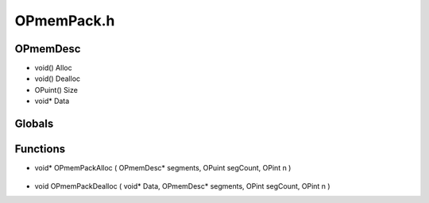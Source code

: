 OPmemPack.h
=========

OPmemDesc
----------------
- void() Alloc
- void() Dealloc
- OPuint() Size
- void* Data
Globals
----------------
Functions
----------------
- void* OPmemPackAlloc ( OPmemDesc* segments, OPuint segCount, OPint n )

.. epigraph::
	.. raw:: html

		Allocates a block of memory to be used in segements<br />

- void OPmemPackDealloc ( void* Data, OPmemDesc* segments, OPint segCount, OPint n )